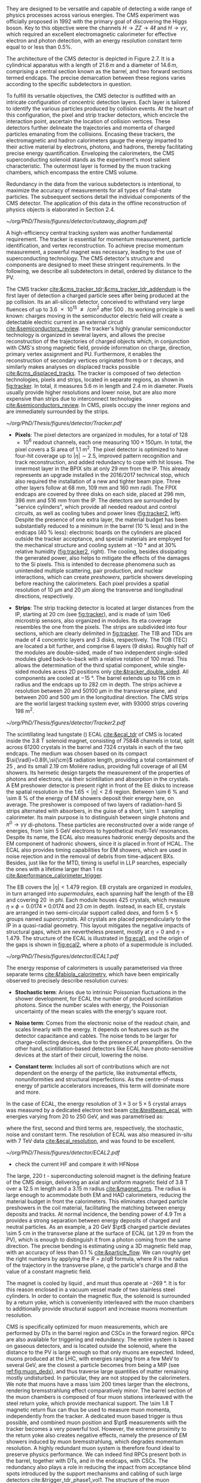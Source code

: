 :PROPERTIES:
:CUSTOM_ID: sec:detector_structure
:END:

They are designed to be versatile and capable of detecting a wide range of physics processes across various energies.
The CMS experiment was officially proposed in 1992 with the primary goal of discovering the Higgs boson.
Key to this objective were the channels $H \rightarrow ZZ \rightarrow 4\ell$ and $H \rightarrow \gamma\gamma$, which required an excellent electromagnetic calorimeter for effective electron and photon detection, with an energy resolution constant term equal to or less than 0.5%.

The architecture of the CMS detector is depicted in Figure 2.7.
It is a cylindrical apparatus with a length of $21.6\,m$ and a diameter of $14.6\,m$, comprising a central section known as the barrel, and two forward sections termed endcaps.
The precise demarcation between these regions varies according to the specific subdetectors in question.

To fulfill its versatile objectives, the CMS detector is outfitted with an intricate configuration of concentric detection layers.
Each layer is tailored to identify the various particles produced by collision events.
At the heart of this configuration, the pixel and strip tracker detectors, which encircle the interaction point, ascertain the location of collision vertices.
These detectors further delineate the trajectories and momenta of charged particles emanating from the collisions.
Encasing these trackers, the electromagnetic and hadron calorimeters gauge the energy imparted to their active material by electrons, photons, and hadrons, thereby facilitating precise energy quantification.
Enveloping the calorimeters, the CMS superconducting solenoid stands as the experiment's most salient characteristic.
The outermost layer is formed by the muon tracking chambers, which encompass the entire CMS volume.

Redundancy in the data from the various subdetectors is intentional, to maximize the accuracy of measurements for all types of final-state particles.
The subsequent sections detail the individual components of the CMS detector.
The application of this data in the offline reconstruction of physics objects is elaborated in Section 2.4.

#+NAME: fig:cutaway_cms
#+CAPTION: Cutaway 3D model of the CMS detector. All subdetectors are visible and labeled. Taken from [[cite:&cms_cutaway_diagrams]].
#+BEGIN_figure
#+ATTR_LATEX: :width 1.\textwidth :center
[[~/org/PhD/Thesis/figures/detector/cutaway_diagram.pdf]]
#+END_figure

A high-efficiency central tracking system was another fundamental requirement.
The tracker is essential for momentum measurement, particle identification, and vertex reconstruction.
To achieve precise momentum measurement, a powerful magnet was necessary, leading to the use of superconducting technology.
The CMS detector's structure and components are designed to meet these stringent requirements.
In the following, we describe all subdetectors in detail, ordered by distance to the \ac{PV}.

\myparagraph{Tracker}

The \ac{CMS} tracker [[cite:&cms_tracker_tdr;&cms_tracker_tdr_addendum]] is the first layer of detection a charged particle sees after being produced at the \ac{pp} collision.
Its an all-silicon detector, conceived to withstand very large fluences of up to \SI{3.6e15}{\nequiv\per\cm\squared} after \SI{500}{\invfb}.
Its working principle is well known: charges moving in the semiconductor electric field will create a detectable electric current in an external circuit [[cite:&semiconductors_review]].
The tracker's highly granular semiconductor technology is organized in several layers, and allows the precise reconstruction of the trajectories of charged objects which, in conjunction with \ac{CMS}'s strong magnetic field, provide information on charge, direction, primary vertex assignment and \ac{PU}.
Furthermore, it enables the reconstruction of secondary vertices originated from b or $\tau$ decays, and similarly makes analyses on displaced tracks possible [[cite:&cms_displaced_tracks]].
The tracker is composed of two detection technologies, pixels and strips, located in separate regions, as shown in [[fig:tracker]].
In total, it measures \SI{5.6}{\meter} in length and \SI{2.4}{\meter} in diameter.
Pixels usually provide higher resolutions and lower noise, but are also more expensive than strips due to interconnect technologies [[cite:&semiconductors_review]].
In \ac{CMS}, pixels occupy the inner regions and are immediately surrounded by the strips.

#+NAME: fig:tracker
#+CAPTION: 2D R vs. z projection of one quarter of the \ac{CMS} tracker. The pixel detector is depicted in green, while single-sided and double-sided strip modules are shown as red and blue segments, respectively. The four components of the strip detector are highlighted in yellow: \ac{TIB}, \ac{TID}, \ac{TOB} and \ac{TEC}. The dashed lines provide visual guidance for the \ac{eta} coordinate. Adapted from [[cite:&cms_tracker_phase2_tdr]].
#+BEGIN_figure
#+ATTR_LATEX: :width 1.\textwidth :center
[[~/org/PhD/Thesis/figures/detector/Tracker.pdf]]
#+END_figure

+ *Pixels*: The pixel detectors are organized in modules, for a total of \num{128e6} readout channels, each one measuring $100\times150\si{\micro\meter}$.
  In total, the pixel covers a \ac{Si} area of \SI{1.1}{\meter\squared}.
  The pixel detector is optimized to have four-hit coverage up to $|\eta| \sim 2.5$, improved pattern recognition and track reconstruction, and added
  redundancy to cope with hit losses.
  The innermost layer in the \ac{BPIX} sits at only \SI{29}{\mm} from the \ac{IP}.
  This already represents an upgrade installed in the 2016/2017 technical stop, which also required the installation of a new and tighter beam pipe.
  Three other layers follow at \SI{68}{\mm}, \SI{109}{\mm} and \SI{160}{\mm} radii.
  The \ac{FPIX} endcaps are covered by three disks on each side, placed at \SI{296}{\mm}, \SI{396}{\mm} and \SI{516}{\mm} from the \ac{IP}.
  The detectors are surrounded by "service cylinders", which provide all needed readout and control circuits, as well as cooling tubes and power lines ([[fig:tracker2]], left).
  Despite the presence of one extra layer, the material budget has been substantially reduced to a minimum in the barrel (\SI{10}{\percent} less) and in the endcaps (\SI{40}{\percent} less): electronic boards on the cylinders are placed outside the tracker acceptance, and special materials are employed for the mechanical structure and \ch{CO2} cooling system at \SI{-10}{\degree} and at 30% relative humidity ([[fig:tracker2]], right).
  The cooling, besides dissipating the generated power, also helps to mitigate the effects of the damages to the \ac{Si} pixels.
  This is intended to decrease phenomena such as unintended multiple scattering, pair production, and nuclear interactions, which can create /preshowers/, \ie{} particle showers developing before reaching the calorimeters.
  Each pixel provides a spatial resolution of \SI{10}{\micro\meter} and \SI{20}{\micro\meter} along the transverse and longitudinal directions, respectively.

+ *Strips*: The strip tracking detector is located at larger distances from the \ac{IP}, starting at \SI{20}{\cm} (see [[fig:tracker]]), and is made of \num{\sim 10e6} microstrip sensors, also organized in modules.
  Its \ac{eta} coverage resembles the one from the pixels.
  The strips are subdivided into four sections, which are clearly delimited in [[fig:tracker]].
  The \ac{TIB} and \acp{TID} are made of \num{4} concentric layers and \num{3} disks, respectively.
  The \ac{TOB} (\ac{TEC}) are located a bit further, and comprise \num{6} layers (\num{9} disks).
  Roughly half of the modules are double-sided, made of two independent single-sided modules glued back-to-back with a relative rotation of \SI{100}{\milli\radian}.
  This allows the determination of the third spatial component, while single-sided modules acess 2D positions only [[cite:&tracker_double_sided]].
  All components are cooled at \SI{-15}{\degree}.
  The barrel extends up to \SI{116}{\cm} in radius and the endcaps up to \SI{282}{\cm} in depth.
  The strips achieve a resolution between \num{20} and \SI{50100}{\micro\meter} in the transverse plane, and between \num{200} and \SI{500}{\micro\meter} in the longitudinal direction.
  The \ac{CMS} strips are the world largest tracking system ever, with \num{93000} strips covering \SI{198}{\meter\squared}.

#+NAME: fig:tracker2
#+CAPTION: (Left) 3D layout of the \phase{1} \ac{BPIX} and \ac{FPIX} detectors with their respective service half-cylinders. (Middle, Right) Material budget in units of radiation length and hadronic interaction length, as a function of \ac{eta}, as obtained from simulation. The material budget of the \ac{CMS} \phase{1} pixel detector is split into the contributions of the different categories, and the black dots display the original material budget before the technical stop update in 2016/2017. The disk structure of the endcaps lead to the observed peaks. Adapted from [[cite:&pixel_phase1_upgrade2]].
#+BEGIN_figure
#+ATTR_LATEX: :width 1.\textwidth :center
[[~/org/PhD/Thesis/figures/detector/Tracker2.pdf]]
#+END_figure

\myparagraph{Electromagnetic Calorimeter}

\noindent The scintillating lead tungstate (\ch{PbWO4}) \ac{ECAL} [[cite:&ecal_tdr]] of \ac{CMS} is located inside the \SI{3.8}{\tesla} solenoid magnet, consisting of \num{75848} channels in total, split across \num{61200} crystals in the barrel and \num{7324} crystals in each of the two endcaps.
The medium was chosen based on its compact $\si{\radl}=0.89\,\si{\cm}$ radiation length, providing a total containment of \SI{25}{\radl}, and its small \SI{2.19}{\cm} Molière radius, providing full coverage of all \ac{EM} showers.
Its hermetic design targets the measurement of the properties of photons and electrons, via their scintillation and absorption in the crystals.
A \ac{EM} preshower detector is present right in front of the \ac{EE} disks to increase the spatial resolution in the $1.65<|\eta|<2.6$ region.
Between \SI{\sim 6}{\percent} and \SI{\sim 8}{\percent} of the energy of \ac{EM} showers deposit their energy here, on average.
The preshower is composed of two layers of radiation-hard \ac{Si} strips alternated with \ch{Pb} absorbers, in the guise of a short, \SI{\sim 1}{\radl} sampling calorimeter.
Its main purpose is to distinguish between single photons and $\pi^{0}\rightarrow\gamma\gamma$ di-photons.
These particles are reconstructed over a wide range of energies, from \SI{\sim 5}{\GeV} electrons to hypothetical multi-\si{\TeV} resonances.
Despite its name, the \ac{ECAL} also measures hadronic energy deposits and the \ac{EM} component of hadronic showers, since it is placed in front of \ac{HCAL}.
The \ac{ECAL} also provides timing capabilities for \ac{EM} showers, which are used in noise rejection and in the removal of debris from time-adjacent \acp{BX}.
Besides, just like for the \ac{MTD}, timing is useful in \ac{LLP} searches, especially the ones with a lifetime larger than \SI{1}{\nano\second} [[cite:&performance_calorimeter_trigger]].

The \ac{EB} covers the $|\eta| < 1.479$ region.
\Ac{EB} crystals are organized in /modules/, in turn arranged into /supermodules/, each spanning half the length of the \ac{EB} and covering \SI{20}{\degre} in \ac{phi}.
Each module houses \num{425} crystals, which measure $\eta\times\phi = 0.0174\times0.0174$ and \SI{23}{\cm} in depth.
Instead, in each \ac{EE}, crystals are arranged in two semi-circular support called /dees/, and form $5\times5$ groups named /supercrystals/.
All crystals are placed perpendicularly to the \ac{IP} in a quasi-radial geometry.
This layout mitigates the negative impacts of structural gaps, which are nevertheless present, mostly at $\eta=0$ and $\eta=1.479$.
The structure of the \ac{ECAL} is illustrated in [[fig:ecal1]], and the origin of the gaps is shown in [[fig:ecal2]], where a photo of a supermodule is included.

#+NAME: fig:ecal1
#+CAPTION: (Left) Conceptual representation of the ECAL mechanical structure. The lead-tungstate crystals are housed in the modules and supermodules of the barrel, while in the endcap they are arranged between the preshower and the support dees, grouped in supercrystals. (Right) A single endcap with Dees apart, showing its supercrystals. Adapted from [[cite:&ecal_tdr]].
#+BEGIN_figure
#+ATTR_LATEX: :width 1.\textwidth :center
[[~/org/PhD/Thesis/figures/detector/ECAL1.pdf]]
#+END_figure

The energy response of calorimeters is usually parameterised via three separate terms [[cite:&fabiola_calorimetry]], which have been empirically observed to precisely describe resolution curves: 

+ *Stochastic term*:
  Arises due to intrinsic Poissonian fluctuations in the shower development, for \ac{ECAL} the number of produced scintillation photons. Since the number scales with energy, the Poissonian uncertainty of the mean scales with the energy's square root.
  
+ *Noise term*:
  Comes from the electronic noise of the readout chain, and scales linearly with the energy.
  It depends on features such as the detector capacitance and cables.
  The noise tends to be larger for charge-collecting devices, due to the presence of preamplifiers.
  On the other hand, scintillation-based detectors like \ac{ECAL} have photo-sensitive devices at the start of their circuit, lowering the noise.
  
+ *Constant term*: 
  Includes all sort of contributions which are not dependent on the energy of the particle, like instrumental effects, nonuniformities and structural imperfections.
  As the centre-of-mass energy of particle accelerators increases, this term will dominate more and more.

In the case of \ac{ECAL}, the energy resolution of $3\times3$ or $5\times5$ crystal arrays was measured by a dedicated electron test beam [[cite:&testbeam_ecal]], with energies varying from \num{20} to \SI{250}{\GeV}, and was parametrised as:

#+NAME: eq:ecal_resolution
\begin{equation}
\left( \frac{\sigma}{E} \right)^2 = \left( \frac{2.8\%}{\sqrt{E}} \right)^2 + \left( \frac{12\%}{E}\right)^2 + (0.3\%)^2 \: .
\end{equation}

\noindent where the first, second and third terms are, respectively, the stochastic, noise and constant term.
The resolution of \ac{ECAL} was also measured in-situ with \run{1} \SI{7}{\TeV} data [[cite:&ecal_resolution]], and was found to be excellent.

#+NAME: fig:ecal2
#+CAPTION: (Left) Photograph of one supermodule with its modules clearly visible. (Right) Structure of a quarter of \ac{ECAL}, highlighting individual modules, supermodules and supercrystals. The spacings between supermodules and supercrystals explain the \ac{eta} gaps at 0 and 1.479. Adapted from [[cite:&ecal_tdr]].
#+BEGIN_figure
#+ATTR_LATEX: :width 1.\textwidth :center
[[~/org/PhD/Thesis/figures/detector/ECAL2.pdf]]
#+END_figure

\myparagraph{Hadronic Calorimeter}

+ check the current HF and compare it with HFNose
  
\myparagraph{Magnet}

\noindent The large, \SI{220}{\tonne} \ch{Nb}-\ch{Ti} superconducting solenoid magnet is the defining feature of the \ac{CMS} design, delivering an axial and uniform magnetic field of \SI{3.8}{\tesla} over a \SI{12.5}{\meter} length and a \SI{3.15}{\meter} radius [[cite:&magnet_cms]].
The radius is large enough to acommodate both \ac{EM} and \ac{HAD} calorimeters, reducing the material budget in front the calorimeters.
This eliminates charged particle preshowers in the coil material, facilitating the matching between energy deposits and tracks.
At normal incidence, the bending power of \SI{4.9}{\tesla\meter} a provides a strong separation between energy deposits of charged and neutral particles.
As an example, a \SI{20}{\GeV} $\pt$ charged particle deviates \SI{\sim 5}{\cm} in the transverse plane at the surface of \ac{ECAL} (at \SI{1.29}{\meter} from the \ac{PV}), which is enough to distinguish it from a photon coming from the same direction.
The precise bending is estimating using a 3D magnetic field map, with an accuracy of less than \SI{0.1}{\percent} [[cite:&particle_flow]].
We can roughly get the right numbers by applying the $R=p/qB$ formula, where $R$ is the radius of the trajectory in the transverse plane, $q$ the particle's charge and $B$ the value of a constant magnetic field.

The magnet is cooled by liquid \ch{He}, and must thus operate at \SI{-269}{\degree}.
It is for this reason enclosed in a vacuum vessel made of two stainless steel cylinders.
In order to contain the magnetic flux, the solenoid is surrounded by a return yoke, which is conveniently interleaved with the muon chambers to additionally provide structural support and increase muons momentum resolution.

\myparagraph{Muon Chambers}

\noindent \Ac{CMS} is specifically optimized for muon measurements, which are performed by \acp{DT} in the barrel region and \acp{CSC} in the forward region.
\Acp{RPC} are also available for triggering and redundancy.
The entire system is based on gaseous detectors, and is located outside the solenoid, where the distance to the \ac{PV} is large enough so that only muons are expected.
Indeed, muons produced at the \ac{LHC}, with energies ranging from a few \si{\MeV} to several \si{\GeV}, are the closest a particle becomes from being a \ac{MIP} (see [[ref:fig:muon_dedx]]), and thus traverse large quantities of matter remaining mostly undisturbed.
In particular, they are not stopped by the calorimeters.
We note that muons have a mass \num{\sim 200} times larger than the electrons, rendering bremsstrahlung effect comparatively minor.
The barrel section of the muon chambers is composed of four muon stations interleaved with the steel return yoke, which provide mechanical support.
The \SI{\sim 1.8}{\tesla} magnetic return flux can thus be used to measure muon momenta, independently from the tracker.
A dedicated muon based trigger is thus possible, and combined muon position and $\pt$ measurements with the tracker becomes a very powerful tool.
However, the extreme proximity to the return yoke also creates negative effects, namely the presence of \ac{EM} showers induced by muon bremsstrahlung, which degrades momentum resolution.
A highly redundant muon system is therefore found ideal to preserve physics performance.
We can indeed find \acp{RPC} present both in the barrel, together with \acp{DT}, and in the endcaps, with \acp{CSC}.
The redundancy also plays a role in reducing the impact from acceptance blind spots introduced by the support mechanisms and cabling of such large detectors cite:&trigger_tdr_phase1_vol1.
The structure of the muon chambers, including future upgrades, is shown in [[ref:fig:cms_muon_slice]].

#+NAME: fig:muon_dedx
#+CAPTION: Mass stopping power, in \si{\MeV\cm\squared\per\gram}, for positive muons in \ch{Cu} as a function of $\beta\gamma \equiv \text{p}/\text{M}$ and energy, with $\text{p}$ being the momentum and $\text{M}$ the energy, over \num{12} orders of magnitude in energy. Muons produced at the \ac{LHC} behave similarly to \acp{MIP}. Solid curves indicate the total stopping power. Vertical bands indicate boundaries between different approximations. The mass stopping power in the radiative region is not simply a function of $\beta\gamma$. Further discussion available in [[cite:&PDG Chpt. 34]], where the figure was taken.
#+BEGIN_figure
#+ATTR_LATEX: :width 1.\textwidth :center
[[~/org/PhD/Thesis/figures/detector/StoppingPower.pdf]]
#+END_figure

\paragraph{Drift Tubes:}
Present in the barrel section, they consist on drift chambers aiming at providing position resolutions of the order of \SI{100}{\micro\meter}.
A single \SI{4}{\cm}-wide tube contains a stretched wire within a gas volume.
When a charged particle passes through the gas, it knocks electrons off the gas atoms.
The electrons drift along the electric field's direction, reaching the anode and producing a signal.
The \acp{DT} ensure a constant drift velocity along the entire drift path, which enables the identification of the two-dimensional point in space where the charged particle, a muon in this context, crossed.
Each \ac{DT} module range from \num{2}\times\SI{2.5}{\meter\squared} to \num{4}\times\SI{2.5}{\meter\squared} in size, and is composed of two or three \acp{SL}.
Each module contains in turn four \ch{Al} layers of staggered \acp{DT}.
A \ac{SL} thus provides four two-dimensional points to measure the muon's position.
\Acp{SL} within a module are aligned in two perpendicular directions, which allows a three-dimensional measurement of the position of the muon track.

\paragraph{Cathode Strip Chambers:}
Stationed in the endcaps, \acp{CSC} consist of arrays of positively-charged wires perpendicular to negatively-charged \ch{Cu} strips, all within a gas volume.
When muons pass through, electrons get knocked off the gas atoms.
Both displaced electrons and ions follow the electric field, inducing signals in the wires and strips, respectively.
The relative positioning of wires and strips enables a 2D position measurement for each passing muon.
The existence of six layers per \ac{CSC} module significantly increases the precision of the measurement.
The resolution for one layer is in the \num{80} to \SI{450}{\micro\meter} range, and approaches \SI{50}{\micro\meter} when combined.

\paragraph{Resistive Plate Chambers:}
They are present in both the barrel and in the endcap, and provide trigger redundancy with respect to \acp{DT} and \acp{CSC}.
\Acp{RPC} are made of two parallel plates defining an electric field separated by a thin gas volume.
Like for the other muon detectors, when muons pass through an \ac{RPC}, they knock out some of the gas electrons, creating electron avalanches.
Those electrons traverse the plates without interacting and, after a precisely known time delayt, are picked up by external metallic strips.
This provides a good spatial resolution and a time resolution of \SI{1}{\nano\second}.
All muon stations are equipped with at least one \ac{RPC}, but two are present in the inner barrel to compensate for the lower resolution of low $\pt$ muons.
The additional resolution extends the \ac{CMS} trigger low-$\pt$ reach to \SI{\sim 4}{\GeV} in the barrel and \SI{\sim 2}{\GeV} in the endcaps.

\paragraph{Gas Electron Multipliers:}
A first batch of 144 \ac{GEM} chambers was introduced in the \ac{CMS} muon system during the \longshut{2}.
They are located very close to the beampipe, subject to the highest radiation doses among all muon detectors.
The \acp{GEM} system will improve the measurement of the polar muon bending angle, extending current trigger capabilities.
It will also extend the muon coverage up to the forward $1.55 < \eta < 2.18$ region.
The chambers come in two alternating sizes in order to maximize \ac{eta} coverage while fitting in the available space constrained by the support structure, as depicted in [[fig:gem_structure]].
Each \ac{GEM} chamber includes a stack of three \ac{GEM} foils, which consist of a \SI{50}{\micro\meter}-thick insulating polymer covered on both sides by thin \ch{Cu} conductive layers.
A strong electric field is applied between the two conductors.
The chambers are filled with a 70:30 \ch{Ar}/\ch{CO2} mixture, which is ionized by incident muons, and are segmented in strips along \phi{}.
The electrons created during the ionisation process drift towards the foils create avalanches.
The resulting electron avalanche induces a readout signal on the finely spaced strips.
The structure of the chambers and its location in the \ac{CMS} endcap can be seen in [[fig:gem_structure]].
The CMS GEMs are the largest \ac{GEM} system ever installed, with an area of \SI{\sim 0.5}{\meter\squared} per chamber.
They bring a combined spatial resolution of \SI{\sim 100}{\micro\meter} and a timing resolution of $\lesssim$ \SI{10}{\nano\second} [[cite:&gem_tdr]].

#+NAME: fig:gem_structure
#+CAPTION: (Left) Mechanical design blowup of the a triple-\ac{GEM} chamber, following the description in the texrt. (Right) Positioning of short and long chambers in the \ac{CMS} endcap. During the \ac{HL-LHC}, \ac{GEM} detectors will be placed right at the back of \ac{HGCAL}. Adapted from [[cite:&gem_tdr]].
#+BEGIN_figure
#+ATTR_LATEX: :width 1.\textwidth :center
[[~/org/PhD/Thesis/figures/detector/GEMstructure.pdf]]
#+END_figure

* Comments :noexport:
+ cross-cehck all the content with [[cite:&cms_run3_developments]]
